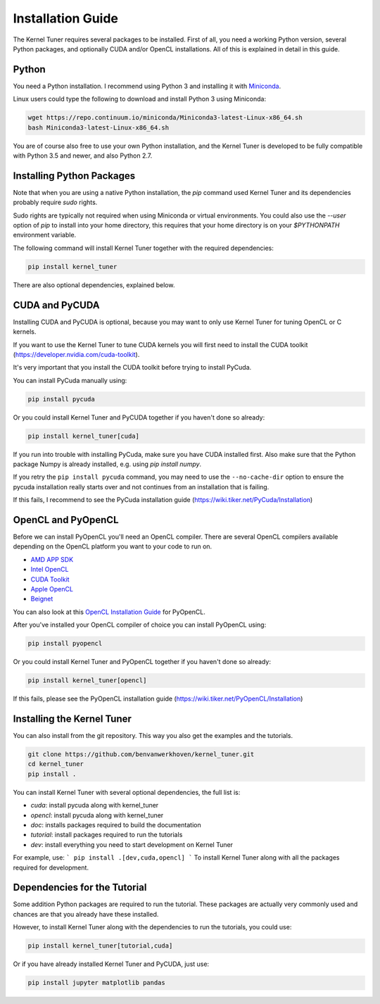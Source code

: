 Installation Guide
==================

The Kernel Tuner requires several packages to be installed. First of all, you need a 
working Python version, several Python packages, and optionally CUDA and/or OpenCL 
installations. All of this is explained in detail in this guide.


Python
------

You need a Python installation. I recommend using Python 3 and 
installing it with `Miniconda <https://conda.io/miniconda.html>`__.

Linux users could type the following to download and install Python 3 using Miniconda:

.. code-block:: bash

    wget https://repo.continuum.io/miniconda/Miniconda3-latest-Linux-x86_64.sh
    bash Miniconda3-latest-Linux-x86_64.sh

You are of course also free to use your own Python installation, and the Kernel Tuner
is developed to be fully compatible with Python 3.5 and newer, and also Python 2.7.

Installing Python Packages
--------------------------

Note that when you are using a native Python installation, the `pip` command used 
Kernel Tuner and its dependencies probably require `sudo` rights. 

Sudo rights are typically not required when using Miniconda or virtual environments.
You could also use the `--user` option of `pip` to install into your home directory,
this requires that your home directory is on your `$PYTHONPATH` environment variable.

The following command will install Kernel Tuner together with the required dependencies:

.. code-block:: bash

    pip install kernel_tuner

There are also optional dependencies, explained below.

CUDA and PyCUDA
---------------

Installing CUDA and PyCUDA is optional, because you may want to only use Kernel 
Tuner for tuning OpenCL or C kernels.

If you want to use the Kernel Tuner to tune 
CUDA kernels you will first need to install the CUDA toolkit 
(https://developer.nvidia.com/cuda-toolkit).

It's very important that you install the CUDA toolkit before trying to install PyCuda.

You can install PyCuda manually using:

.. code-block:: bash

    pip install pycuda

Or you could install Kernel Tuner and PyCUDA together if you haven't done so already:

.. code-block:: bash

    pip install kernel_tuner[cuda]

If you run into trouble with installing PyCuda, make sure you have CUDA installed first.
Also make sure that the Python package Numpy is already installed, e.g. using `pip install numpy`.

If you retry the ``pip install pycuda`` command, you may need to use the 
``--no-cache-dir`` option to ensure the pycuda installation really starts over and not continues
from an installation that is failing.

If this fails, I recommend to see the PyCuda installation guide (https://wiki.tiker.net/PyCuda/Installation)


OpenCL and PyOpenCL
-------------------

Before we can install PyOpenCL you'll need an OpenCL compiler. There are several 
OpenCL compilers available depending on the OpenCL platform you want to your 
code to run on.

* `AMD APP SDK <http://developer.amd.com/tools-and-sdks/opencl-zone/amd-accelerated-parallel-processing-app-sdk/>`__
* `Intel OpenCL <https://software.intel.com/en-us/iocl_rt_ref>`__
* `CUDA Toolkit <https://developer.nvidia.com/cuda-toolkit>`__
* `Apple OpenCL <https://developer.apple.com/opencl/>`__
* `Beignet <https://www.freedesktop.org/wiki/Software/Beignet/>`__

You can also look at this `OpenCL Installation Guide <https://wiki.tiker.net/OpenCLHowTo>`__ for PyOpenCL.

After you've installed your OpenCL compiler of choice you can install PyOpenCL using:

.. code-block:: bash

    pip install pyopencl

Or you could install Kernel Tuner and PyOpenCL together if you haven't done so already:

.. code-block:: bash

    pip install kernel_tuner[opencl]

If this fails, please see the PyOpenCL installation guide (https://wiki.tiker.net/PyOpenCL/Installation)


Installing the Kernel Tuner
---------------------------

You can also install from the git repository. This way you also get the 
examples and the tutorials.

.. code-block:: bash

    git clone https://github.com/benvanwerkhoven/kernel_tuner.git
    cd kernel_tuner
    pip install .

You can install Kernel Tuner with several optional dependencies, the full list is:

- `cuda`: install pycuda along with kernel_tuner
- `opencl`: install pycuda along with kernel_tuner
- `doc`: installs packages required to build the documentation
- `tutorial`: install packages required to run the tutorials
- `dev`: install everything you need to start development on Kernel Tuner

For example, use:
```
pip install .[dev,cuda,opencl]
```
To install Kernel Tuner along with all the packages required for development.


Dependencies for the Tutorial
-----------------------------

Some addition Python packages are required to run the tutorial. These packages are
actually very commonly used and chances are that you already have these installed.

However, to install Kernel Tuner along with the dependencies to run the tutorials,
you could use:

.. code-block:: bash

    pip install kernel_tuner[tutorial,cuda]

Or if you have already installed Kernel Tuner and PyCUDA, just use:

.. code-block:: bash

    pip install jupyter matplotlib pandas




